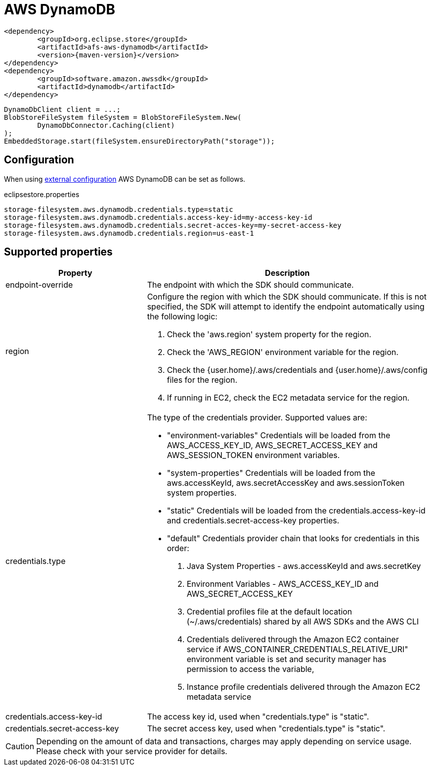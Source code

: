 = AWS DynamoDB

[source, xml, subs=attributes+]
----
<dependency>
	<groupId>org.eclipse.store</groupId>
	<artifactId>afs-aws-dynamodb</artifactId>
	<version>{maven-version}</version>
</dependency>
<dependency>
	<groupId>software.amazon.awssdk</groupId>
	<artifactId>dynamodb</artifactId>
</dependency>
----

[source, java]
----
DynamoDbClient client = ...;
BlobStoreFileSystem fileSystem = BlobStoreFileSystem.New(
	DynamoDbConnector.Caching(client)
);
EmbeddedStorage.start(fileSystem.ensureDirectoryPath("storage"));
----

== Configuration

When using xref:configuration/index.adoc#external-configuration[external configuration] AWS DynamoDB can be set as follows.

[source, text, title="eclipsestore.properties"]
----
storage-filesystem.aws.dynamodb.credentials.type=static
storage-filesystem.aws.dynamodb.credentials.access-key-id=my-access-key-id
storage-filesystem.aws.dynamodb.credentials.secret-acces-key=my-secret-access-key
storage-filesystem.aws.dynamodb.credentials.region=us-east-1
----

== Supported properties

[options="header", cols="1,2a"]
|===
|Property   
|Description   
//-------------
|endpoint-override
|The endpoint with which the SDK should communicate.

|region
|Configure the region with which the SDK should communicate.
If this is not specified, the SDK will attempt to identify the endpoint automatically using the following logic:

. Check the 'aws.region' system property for the region. 
. Check the 'AWS_REGION' environment variable for the region. 
. Check the {user.home}/.aws/credentials and {user.home}/.aws/config files for the region. 
. If running in EC2, check the EC2 metadata service for the region.

|credentials.type
|The type of the credentials provider. Supported values are:

* "environment-variables"
Credentials will be loaded from the AWS_ACCESS_KEY_ID, AWS_SECRET_ACCESS_KEY and AWS_SESSION_TOKEN environment variables.
* "system-properties"
Credentials will be loaded from the aws.accessKeyId, aws.secretAccessKey and aws.sessionToken system properties.
* "static"
Credentials will be loaded from the credentials.access-key-id and credentials.secret-access-key properties.
* "default"
Credentials provider chain that looks for credentials in this order: 
. Java System Properties - aws.accessKeyId and aws.secretKey 
. Environment Variables - AWS_ACCESS_KEY_ID and AWS_SECRET_ACCESS_KEY 
. Credential profiles file at the default location (~/.aws/credentials) shared by all AWS SDKs and the AWS CLI 
. Credentials delivered through the Amazon EC2 container service if AWS_CONTAINER_CREDENTIALS_RELATIVE_URI" environment variable is set and security manager has permission to access the variable, 
. Instance profile credentials delivered through the Amazon EC2 metadata service

|credentials.access-key-id
|The access key id, used when "credentials.type" is "static".

|credentials.secret-access-key
|The secret access key, used when "credentials.type" is "static".
|===

CAUTION: Depending on the amount of data and transactions, charges may apply depending on service usage. Please check with your service provider for details.
